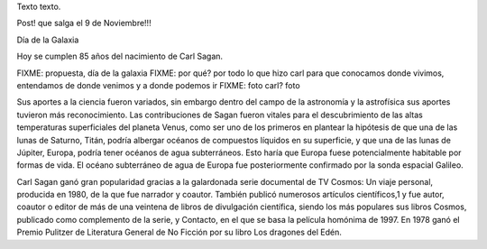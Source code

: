 .. title: Bleh
.. date: 2019-01-19 18:01:00
.. tags: separados por COMA

Texto texto.


.. image:: /images/budapest-frio1.jpeg   # FIXME
    :alt: El auto tapado de hielo, ese frío hacía   # FIXME
    :target: url!!   # FIXME



Post! que salga el 9 de Noviembre!!!

Día de la Galaxia

Hoy se cumplen 85 años del nacimiento de Carl Sagan.

FIXME: propuesta, día de la galaxia
FIXME: por qué? por todo lo que hizo carl para que conocamos donde vivimos, entendamos de donde venimos y a donde podemos ir
FIXME: foto carl? foto

Sus aportes a la ciencia fueron variados, sin embargo dentro del campo de la astronomía y la astrofísica sus aportes tuvieron más reconocimiento. Las contribuciones de Sagan fueron vitales para el descubrimiento de las altas temperaturas superficiales del planeta Venus, como ser uno de los primeros en plantear la hipótesis de que una de las lunas de Saturno, Titán, podría albergar océanos de compuestos líquidos en su superficie, y que una de las lunas de Júpiter, Europa, podría tener océanos de agua subterráneos. Esto haría que Europa fuese potencialmente habitable por formas de vida​. El océano subterráneo de agua de Europa fue posteriormente confirmado por la sonda espacial Galileo.


Carl Sagan ganó gran popularidad gracias a la galardonada serie documental de TV Cosmos: Un viaje personal, producida en 1980, de la que fue narrador y coautor. También publicó numerosos artículos científicos,1​ y fue autor, coautor o editor de más de una veintena de libros de divulgación científica, siendo los más populares sus libros Cosmos, publicado como complemento de la serie, y Contacto, en el que se basa la película homónima de 1997. En 1978 ganó el Premio Pulitzer de Literatura General de No Ficción por su libro Los dragones del Edén.


